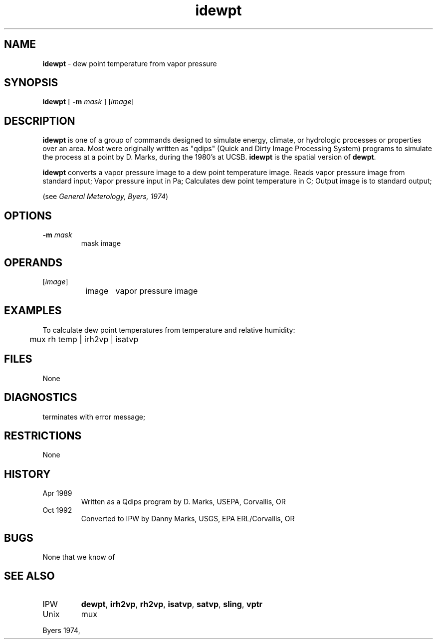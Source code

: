 .TH "idewpt" "1" "5 November 2015" "IPW v2" "IPW User Commands"
.SH NAME
.PP
\fBidewpt\fP - dew point temperature from vapor pressure
.SH SYNOPSIS
.sp
.nf
.ft CR
\fBidewpt\fP [ \fB-m\fP \fImask\fP ] [\fIimage\fP]
.ft R
.fi
.SH DESCRIPTION
.PP
\fBidewpt\fP is one of a group of commands designed to simulate energy,
climate, or hydrologic processes or properties over an area.
Most were originally written as "qdips" (Quick and Dirty Image
Processing System) programs to simulate the process at a point
by D. Marks, during the 1980's at UCSB.  \fBidewpt\fP is the spatial version
of \fBdewpt\fP.
.PP
\fBidewpt\fP converts a vapor pressure image to a dew point
temperature image.
Reads vapor pressure image from standard input;
Vapor pressure input in Pa;
Calculates dew point temperature in C;
Output image is to standard output;
.PP
(see \fIGeneral Meterology, Byers, 1974\fP)
.SH OPTIONS
.TP
\fB-m\fP \fImask\fP
mask image
.SH OPERANDS
.TP
[\fIimage\fP]
	image	vapor pressure image
.sp
.SH EXAMPLES
.PP
To calculate dew point temperatures from temperature and relative
humidity:
.sp
.nf
.ft CR
	mux rh temp | irh2vp | isatvp
.ft R
.fi
.SH FILES
.sp
.nf
.ft CR
     None
.ft R
.fi
.SH DIAGNOSTICS
.sp
.TP
terminates with error message;
.SH RESTRICTIONS
.PP
None
.SH HISTORY
.TP
Apr 1989
	Written as a Qdips program by D. Marks, USEPA,
Corvallis, OR
.TP
Oct 1992
	Converted to IPW by Danny Marks, USGS,
EPA ERL/Corvallis, OR
.SH BUGS
.PP
None that we know of
.SH SEE ALSO
.TP
IPW
\fBdewpt\fP,
\fBirh2vp\fP,
\fBrh2vp\fP,
\fBisatvp\fP,
\fBsatvp\fP,
\fBsling\fP,
\fBvptr\fP
.TP
Unix
mux
.PP
Byers 1974,
